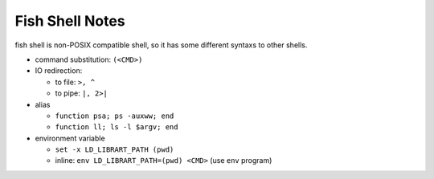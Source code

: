 Fish Shell Notes
================

fish shell is non-POSIX compatible shell, so it has some different syntaxs to other shells.

- command substitution: ``(<CMD>)``
- IO redirection:

  - to file: ``>, ^``
  - to pipe: ``|, 2>|``

- alias

  - ``function psa; ps -auxww; end``
  - ``function ll; ls -l $argv; end``

- environment variable

  - ``set -x LD_LIBRART_PATH (pwd)``
  - inline: ``env LD_LIBRART_PATH=(pwd) <CMD>`` (use ``env`` program)


